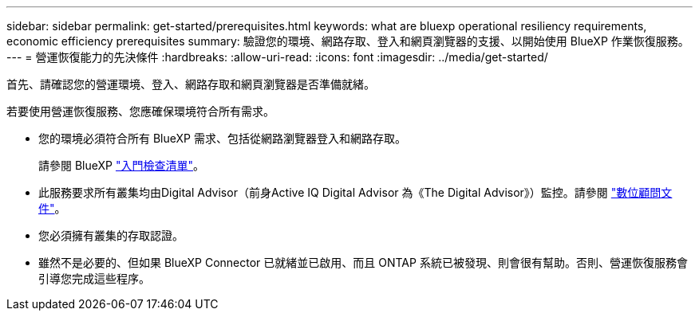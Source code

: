---
sidebar: sidebar 
permalink: get-started/prerequisites.html 
keywords: what are bluexp operational resiliency requirements, economic efficiency prerequisites 
summary: 驗證您的環境、網路存取、登入和網頁瀏覽器的支援、以開始使用 BlueXP 作業恢復服務。 
---
= 營運恢復能力的先決條件
:hardbreaks:
:allow-uri-read: 
:icons: font
:imagesdir: ../media/get-started/


[role="lead"]
首先、請確認您的營運環境、登入、網路存取和網頁瀏覽器是否準備就緒。

若要使用營運恢復服務、您應確保環境符合所有需求。

* 您的環境必須符合所有 BlueXP 需求、包括從網路瀏覽器登入和網路存取。
+
請參閱 BlueXP https://docs.netapp.com/us-en/cloud-manager-setup-admin/reference-checklist-cm.html["入門檢查清單"^]。

* 此服務要求所有叢集均由Digital Advisor（前身Active IQ Digital Advisor 為《The Digital Advisor》）監控。請參閱 https://docs.netapp.com/us-en/active-iq/index.html["數位顧問文件"^]。
* 您必須擁有叢集的存取認證。
* 雖然不是必要的、但如果 BlueXP Connector 已就緒並已啟用、而且 ONTAP 系統已被發現、則會很有幫助。否則、營運恢復服務會引導您完成這些程序。

